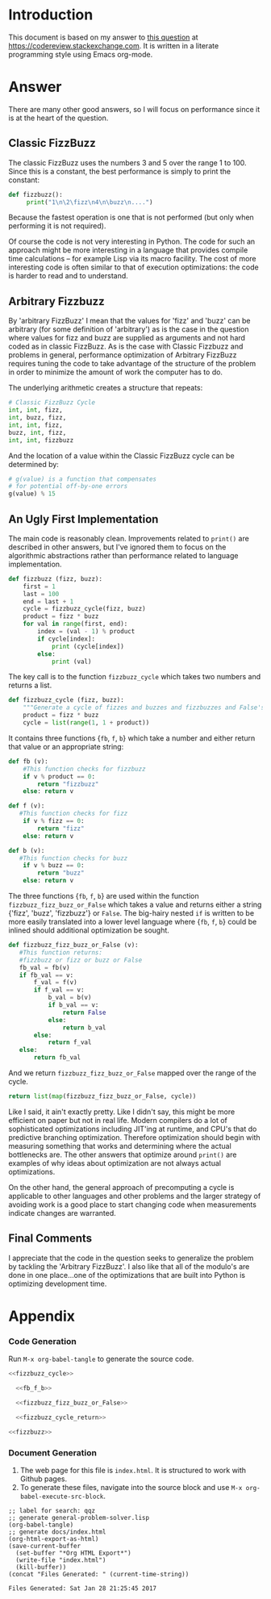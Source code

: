* Introduction
This document is based on my answer to [[http://codereview.stackexchange.com/questions/153730/beginner-fizzbuzz-in-python/153879][this question]] at https://codereview.stackexchange.com.
It is written in a literate programming style using Emacs org-mode.
* Answer
There are many other good answers, so I will focus on performance since it is at the heart of the question.
** Classic FizzBuzz
The classic FizzBuzz uses the numbers 3 and 5 over the range 1 to 100. Since this is a constant, the best performance is simply to print the constant:
#+BEGIN_SRC python :tangle no
  def fizzbuzz():
       print("1\n\2\fizz\n4\n\buzz\n....")
#+END_SRC
   

Because the fastest operation is one that is not performed (but only when performing it is not required).

Of course the code is not very interesting in Python. The code for such an approach might be more interesting in a language that provides compile time calculations -- for example Lisp via its macro facility. The cost of more interesting code is often similar to that of execution optimizations: the code is harder to read and to understand.

** Arbitrary Fizzbuzz
By 'arbitrary FizzBuzz' I mean that the values for 'fizz' and 'buzz' can be arbitrary (for some definition of 'arbitrary') as is the case in the question where values for fizz and buzz are supplied as arguments and not hard coded as in classic FizzBuzz. As is the case with Classic Fizzbuzz and problems in general, performance optimization of Arbitrary FizzBuzz requires tuning the code to take advantage of the structure of the problem in order to minimize the amount of work the computer has to do.

The underlying arithmetic creates a structure that repeats:
#+BEGIN_SRC python :tangle no
  # Classic FizzBuzz Cycle
  int, int, fizz, 
  int, buzz, fizz, 
  int, int, fizz, 
  buzz, int, fizz, 
  int, int, fizzbuzz
#+END_SRC


And the location of a value within the Classic FizzBuzz cycle can be determined by:
#+BEGIN_SRC python :tangle no
  # g(value) is a function that compensates
  # for potential off-by-one errors
  g(value) % 15
#+END_SRC

** An Ugly First Implementation
The main code is reasonably clean. Improvements related to =print()= are described in other answers, but I've ignored them to focus on the algorithmic abstractions rather than performance related to language implementation.
#+NAME: fizzbuzz
#+BEGIN_SRC python :tangle yes
  def fizzbuzz (fizz, buzz):
      first = 1
      last = 100
      end = last + 1
      cycle = fizzbuzz_cycle(fizz, buzz)
      product = fizz * buzz
      for val in range(first, end):
          index = (val - 1) % product
          if cycle[index]:
              print (cycle[index])
          else:
              print (val)
#+END_SRC


The key call is to the function =fizzbuzz_cycle= which takes two numbers and returns a list.
#+NAME: fizzbuzz_cycle
#+BEGIN_SRC python :tangle yes
  def fizzbuzz_cycle (fizz, buzz):
      """Generate a cycle of fizzes and buzzes and fizzbuzzes and False's"""
      product = fizz * buzz
      cycle = list(range(1, 1 + product))    
#+END_SRC


It contains three functions {=fb=, =f=, =b=} which take a number and either return that value or an appropriate string:
#+NAME: fb_f_b
#+BEGIN_SRC python :tangle yes
  def fb (v):
      #This function checks for fizzbuzz
      if v % product == 0:
          return "fizzbuzz"
      else: return v
      
  def f (v):
     #This function checks for fizz        
      if v % fizz == 0:
          return "fizz"
      else: return v
      
  def b (v):
     #This function checks for buzz 
      if v % buzz == 0:
          return "buzz"
      else: return v
#+END_SRC   


The three functions {=fb=, =f=, =b=} are used within the function =fizzbuzz_fizz_buzz_or_False= which takes a value and returns either a string {'fizz', 'buzz', 'fizzbuzz'} or =False=. The big-hairy nested =if= is written to be more easily translated into a lower level language where {=fb=, =f=, =b=} could be inlined should additional optimization be sought.
#+NAME: fizzbuzz_fizz_buzz_or_False
#+BEGIN_SRC python :tangle yes
        def fizzbuzz_fizz_buzz_or_False (v):
           #This function returns:
           #fizzbuzz or fizz or buzz or False
           fb_val = fb(v)
           if fb_val == v:
               f_val = f(v)
               if f_val == v:
                   b_val = b(v)
                   if b_val == v:
                       return False
                   else:
                       return b_val
               else:
                   return f_val
           else:
               return fb_val
#+END_SRC   


And we return =fizzbuzz_fizz_buzz_or_False= mapped over the range of the cycle.    
#+NAME: fizzbuzz_cycle_return
#+BEGIN_SRC python
  return list(map(fizzbuzz_fizz_buzz_or_False, cycle))
#+END_SRC


Like I said, it ain't exactly pretty. Like I didn't say, this might be more efficient on paper but not in real life. Modern compilers do a lot of  sophisticated optimizations including JIT'ing at runtime, and CPU's that do predictive branching optimization. Therefore optimization should begin with measuring something that works and determining where the actual bottlenecks are. The other answers that optimize around =print()= are examples of why ideas about optimization are not always actual optimizations.

On the other hand, the general approach of precomputing a cycle is applicable to other languages and other problems and the larger strategy of avoiding work is a good place to start changing code when measurements indicate changes are warranted.

** Final Comments
I appreciate that the code in the question seeks to generalize the problem by tackling the 'Arbitrary FizzBuzz'. I also like that all of the modulo's are done in one place...one of the optimizations that are built into Python is optimizing development time. 

* Appendix
*** Code Generation
Run =M-x org-babel-tangle= to generate the source code.
#+BEGIN_SRC python :tangle yes :noweb yes
  <<fizzbuzz_cycle>>

    <<fb_f_b>>

    <<fizzbuzz_fizz_buzz_or_False>>

    <<fizzbuzz_cycle_return>>

  <<fizzbuzz>> 
#+END_SRC
*** Document Generation
1. The web page for this file is =index.html=. It is structured to work with Github pages.
2. To generate these files, navigate into the source block and use =M-x org-babel-execute-src-block=. 
#+NAME: generate-files
#+BEGIN_SRC elisp
  ;; label for search: qqz
  ;; generate general-problem-solver.lisp
  (org-babel-tangle)
  ;; generate docs/index.html
  (org-html-export-as-html)
  (save-current-buffer
    (set-buffer "*Org HTML Export*")
    (write-file "index.html")
    (kill-buffer))
  (concat "Files Generated: " (current-time-string))
#+END_SRC 

#+RESULTS: generate-files
: Files Generated: Sat Jan 28 21:25:45 2017

